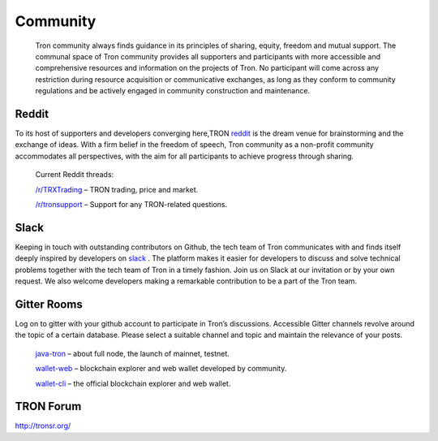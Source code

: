 #########
Community
#########

    Tron community always finds guidance in its principles of sharing, equity, freedom and mutual support. The communal space of Tron community provides all supporters and participants with more accessible and comprehensive resources and information on the projects of Tron. No participant will come across any restriction during resource acquisition or communicative exchanges, as long as they conform to community regulations and be actively engaged in community construction and maintenance.

Reddit
======

To its host of supporters and developers converging here,TRON `reddit <https://www.reddit.com/r/Tronix/>`_ is the dream venue for brainstorming and the exchange of ideas. With a firm belief in the freedom of speech, Tron community as a non-profit community accommodates all perspectives, with the aim for all participants to achieve progress through sharing.

    Current Reddit threads:

    `/r/TRXTrading <https://www.reddit.com/r/TRXTrading/>`_  – TRON trading, price and market.

    `/r/tronsupport <https://www.reddit.com/r/tronsupport>`_ – Support for any TRON-related questions.

Slack
=====

Keeping in touch with outstanding contributors on Github, the tech team of Tron communicates with and finds itself deeply inspired by developers on `slack <https://tronfoundation.slack.com/messages/C6DKKSU8G/details>`_ . The platform makes it easier for developers to discuss and solve technical problems together with the tech team of Tron in a timely fashion. Join us on Slack at our invitation or by your own request. We also welcome developers making a remarkable contribution to be a part of the Tron team.

Gitter Rooms
============

Log on to gitter with your github account to participate in Tron’s discussions. Accessible Gitter channels revolve around the topic of a certain database. Please select a suitable channel and topic and maintain the relevance of your posts.

    `java-tron <https://github.com/tronprotocol/java-tron>`_  – about full node, the launch of mainnet, testnet.

    `wallet-web <https://github.com/tronprotocol/wallet-web>`_ – blockchain explorer and web wallet developed by community.

    `wallet-cli <https://github.com/tronprotocol/wallet-cli>`_  – the official blockchain explorer and web wallet.

TRON Forum
==========

http://tronsr.org/